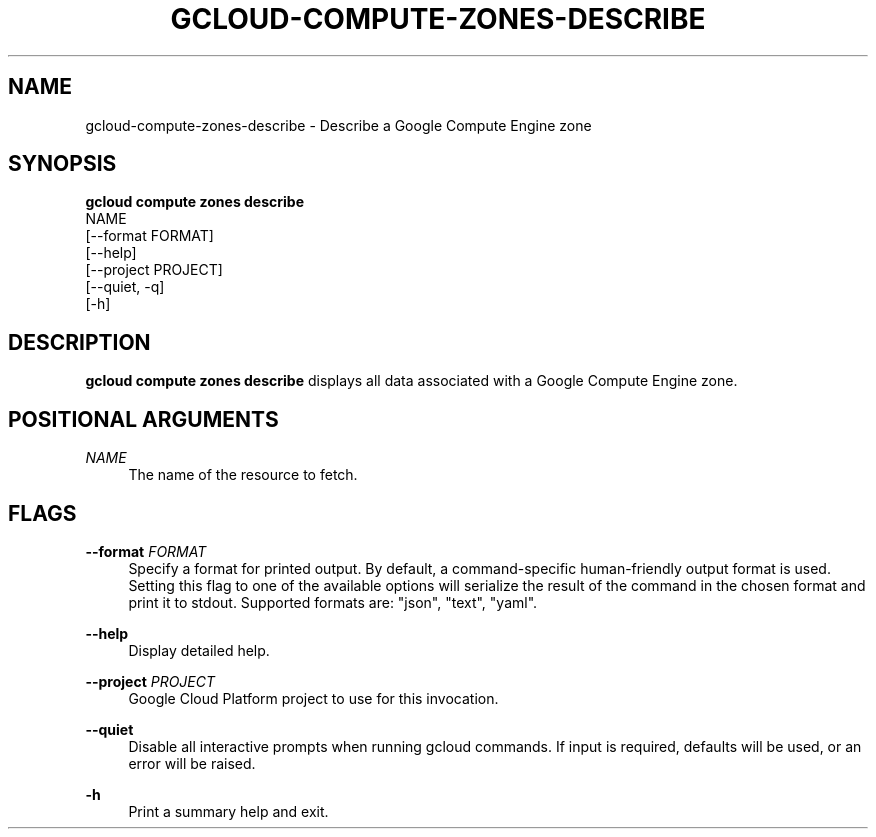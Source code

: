 '\" t
.TH "GCLOUD\-COMPUTE\-ZONES\-DESCRIBE" "1"
.ie \n(.g .ds Aq \(aq
.el       .ds Aq '
.nh
.ad l
.SH "NAME"
gcloud-compute-zones-describe \- Describe a Google Compute Engine zone
.SH "SYNOPSIS"
.sp
.nf
\fBgcloud compute zones describe\fR
  NAME
  [\-\-format FORMAT]
  [\-\-help]
  [\-\-project PROJECT]
  [\-\-quiet, \-q]
  [\-h]
.fi
.SH "DESCRIPTION"
.sp
\fBgcloud compute zones describe\fR displays all data associated with a Google Compute Engine zone\&.
.SH "POSITIONAL ARGUMENTS"
.PP
\fINAME\fR
.RS 4
The name of the resource to fetch\&.
.RE
.SH "FLAGS"
.PP
\fB\-\-format\fR \fIFORMAT\fR
.RS 4
Specify a format for printed output\&. By default, a command\-specific human\-friendly output format is used\&. Setting this flag to one of the available options will serialize the result of the command in the chosen format and print it to stdout\&. Supported formats are: "json", "text", "yaml"\&.
.RE
.PP
\fB\-\-help\fR
.RS 4
Display detailed help\&.
.RE
.PP
\fB\-\-project\fR \fIPROJECT\fR
.RS 4
Google Cloud Platform project to use for this invocation\&.
.RE
.PP
\fB\-\-quiet\fR
.RS 4
Disable all interactive prompts when running gcloud commands\&. If input is required, defaults will be used, or an error will be raised\&.
.RE
.PP
\fB\-h\fR
.RS 4
Print a summary help and exit\&.
.RE

